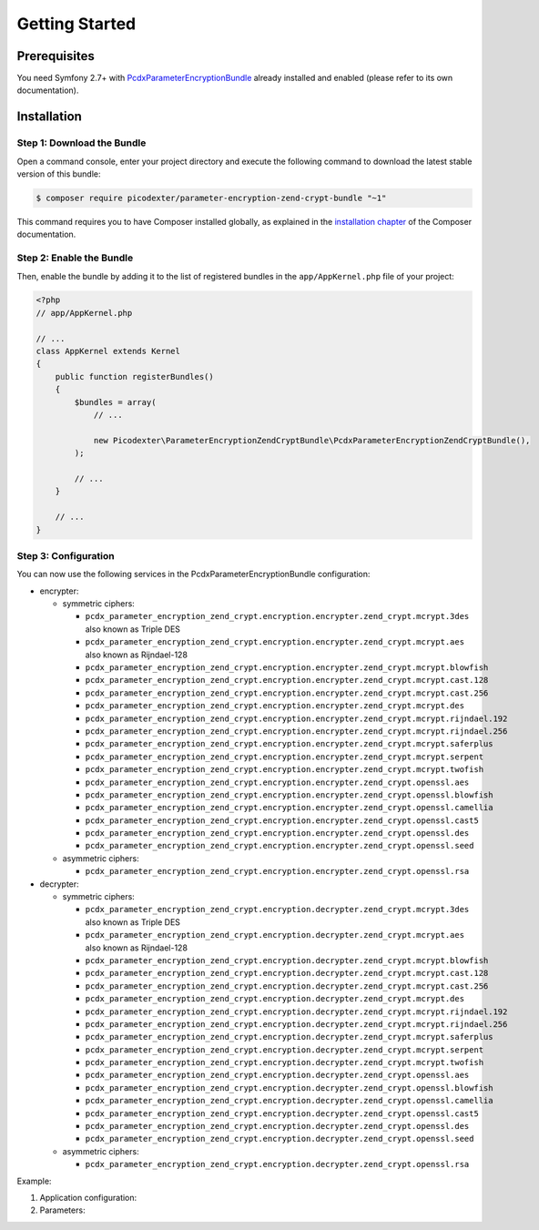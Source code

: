 Getting Started
===============

Prerequisites
-------------

You need Symfony 2.7+ with `PcdxParameterEncryptionBundle`_ already installed
and enabled (please refer to its own documentation).

Installation
------------

Step 1: Download the Bundle
~~~~~~~~~~~~~~~~~~~~~~~~~~~

Open a command console, enter your project directory and execute the
following command to download the latest stable version of this bundle:

.. code-block:: terminal

    $ composer require picodexter/parameter-encryption-zend-crypt-bundle "~1"

This command requires you to have Composer installed globally, as explained
in the `installation chapter`_ of the Composer documentation.

Step 2: Enable the Bundle
~~~~~~~~~~~~~~~~~~~~~~~~~

Then, enable the bundle by adding it to the list of registered bundles
in the ``app/AppKernel.php`` file of your project:

.. code-block:: php

    <?php
    // app/AppKernel.php

    // ...
    class AppKernel extends Kernel
    {
        public function registerBundles()
        {
            $bundles = array(
                // ...

                new Picodexter\ParameterEncryptionZendCryptBundle\PcdxParameterEncryptionZendCryptBundle(),
            );

            // ...
        }

        // ...
    }

Step 3: Configuration
~~~~~~~~~~~~~~~~~~~~~

You can now use the following services in the PcdxParameterEncryptionBundle configuration:

*   encrypter:

    *   symmetric ciphers:

        *   ``pcdx_parameter_encryption_zend_crypt.encryption.encrypter.zend_crypt.mcrypt.3des``
            also known as Triple DES
        *   ``pcdx_parameter_encryption_zend_crypt.encryption.encrypter.zend_crypt.mcrypt.aes``
            also known as Rijndael-128
        *   ``pcdx_parameter_encryption_zend_crypt.encryption.encrypter.zend_crypt.mcrypt.blowfish``
        *   ``pcdx_parameter_encryption_zend_crypt.encryption.encrypter.zend_crypt.mcrypt.cast.128``
        *   ``pcdx_parameter_encryption_zend_crypt.encryption.encrypter.zend_crypt.mcrypt.cast.256``
        *   ``pcdx_parameter_encryption_zend_crypt.encryption.encrypter.zend_crypt.mcrypt.des``
        *   ``pcdx_parameter_encryption_zend_crypt.encryption.encrypter.zend_crypt.mcrypt.rijndael.192``
        *   ``pcdx_parameter_encryption_zend_crypt.encryption.encrypter.zend_crypt.mcrypt.rijndael.256``
        *   ``pcdx_parameter_encryption_zend_crypt.encryption.encrypter.zend_crypt.mcrypt.saferplus``
        *   ``pcdx_parameter_encryption_zend_crypt.encryption.encrypter.zend_crypt.mcrypt.serpent``
        *   ``pcdx_parameter_encryption_zend_crypt.encryption.encrypter.zend_crypt.mcrypt.twofish``
        *   ``pcdx_parameter_encryption_zend_crypt.encryption.encrypter.zend_crypt.openssl.aes``
        *   ``pcdx_parameter_encryption_zend_crypt.encryption.encrypter.zend_crypt.openssl.blowfish``
        *   ``pcdx_parameter_encryption_zend_crypt.encryption.encrypter.zend_crypt.openssl.camellia``
        *   ``pcdx_parameter_encryption_zend_crypt.encryption.encrypter.zend_crypt.openssl.cast5``
        *   ``pcdx_parameter_encryption_zend_crypt.encryption.encrypter.zend_crypt.openssl.des``
        *   ``pcdx_parameter_encryption_zend_crypt.encryption.encrypter.zend_crypt.openssl.seed``

    *   asymmetric ciphers:

        *   ``pcdx_parameter_encryption_zend_crypt.encryption.encrypter.zend_crypt.openssl.rsa``

*   decrypter:

    *   symmetric ciphers:

        *   ``pcdx_parameter_encryption_zend_crypt.encryption.decrypter.zend_crypt.mcrypt.3des``
            also known as Triple DES
        *   ``pcdx_parameter_encryption_zend_crypt.encryption.decrypter.zend_crypt.mcrypt.aes``
            also known as Rijndael-128
        *   ``pcdx_parameter_encryption_zend_crypt.encryption.decrypter.zend_crypt.mcrypt.blowfish``
        *   ``pcdx_parameter_encryption_zend_crypt.encryption.decrypter.zend_crypt.mcrypt.cast.128``
        *   ``pcdx_parameter_encryption_zend_crypt.encryption.decrypter.zend_crypt.mcrypt.cast.256``
        *   ``pcdx_parameter_encryption_zend_crypt.encryption.decrypter.zend_crypt.mcrypt.des``
        *   ``pcdx_parameter_encryption_zend_crypt.encryption.decrypter.zend_crypt.mcrypt.rijndael.192``
        *   ``pcdx_parameter_encryption_zend_crypt.encryption.decrypter.zend_crypt.mcrypt.rijndael.256``
        *   ``pcdx_parameter_encryption_zend_crypt.encryption.decrypter.zend_crypt.mcrypt.saferplus``
        *   ``pcdx_parameter_encryption_zend_crypt.encryption.decrypter.zend_crypt.mcrypt.serpent``
        *   ``pcdx_parameter_encryption_zend_crypt.encryption.decrypter.zend_crypt.mcrypt.twofish``
        *   ``pcdx_parameter_encryption_zend_crypt.encryption.decrypter.zend_crypt.openssl.aes``
        *   ``pcdx_parameter_encryption_zend_crypt.encryption.decrypter.zend_crypt.openssl.blowfish``
        *   ``pcdx_parameter_encryption_zend_crypt.encryption.decrypter.zend_crypt.openssl.camellia``
        *   ``pcdx_parameter_encryption_zend_crypt.encryption.decrypter.zend_crypt.openssl.cast5``
        *   ``pcdx_parameter_encryption_zend_crypt.encryption.decrypter.zend_crypt.openssl.des``
        *   ``pcdx_parameter_encryption_zend_crypt.encryption.decrypter.zend_crypt.openssl.seed``

    *   asymmetric ciphers:

        *   ``pcdx_parameter_encryption_zend_crypt.encryption.decrypter.zend_crypt.openssl.rsa``

Example:

1.  Application configuration:

    .. configuration-block::

        .. code-block:: yaml

            # app/config/config.yml
            pcdx_parameter_encryption:
                algorithms:
                    -   id: 'zend_crypt_mcrypt_aes'
                        pattern:
                            type: 'value_prefix'
                            arguments:
                                -   '=#!PPE!zc:mcrypt:aes!#='
                        encryption:
                            service: 'pcdx_parameter_encryption_zend_crypt.encryption.encrypter.zend_crypt.mcrypt.aes'
                            key: '%parameter_encryption.zend_crypt.mcrypt.aes.key%'
                        decryption:
                            service: 'pcdx_parameter_encryption_zend_crypt.encryption.decrypter.zend_crypt.mcrypt.aes'
                            key: '%parameter_encryption.zend_crypt.mcrypt.aes.key%'
                    -   id: 'zend_crypt_openssl_rsa'
                        pattern:
                            type: 'value_prefix'
                            arguments:
                                -   '=#!PPE!zc:openssl:rsa!#='
                        encryption:
                            service: 'pcdx_parameter_encryption_zend_crypt.encryption.encrypter.zend_crypt.openssl.rsa'
                            key: '%parameter_encryption.zend_crypt.openssl.rsa.key.encryption%'
                        decryption:
                            service: 'pcdx_parameter_encryption_zend_crypt.encryption.decrypter.zend_crypt.openssl.rsa'
                            key: '%parameter_encryption.zend_crypt.openssl.rsa.key.decryption%'

        .. code-block:: xml

            <!-- app/config/config.xml -->
            <?xml version="1.0" encoding="UTF-8" ?>
            <container xmlns="http://symfony.com/schema/dic/services"
                xmlns:xsi="http://www.w3.org/2001/XMLSchema-instance"
                xmlns:ppe="https://picodexter.io/schema/dic/pcdx_parameter_encryption"
                xsi:schemaLocation="https://picodexter.io/schema/dic/pcdx_parameter_encryption
                    https://picodexter.io/schema/dic/pcdx_parameter_encryption/pcdx_parameter_encryption-1.0.xsd">

                <ppe:config>
                    <ppe:algorithm id="zend_crypt_mcrypt_aes">
                        <ppe:pattern type="value_prefix">
                            <ppe:argument>=#!PPE!zc:mcrypt:aes!#=</ppe:argument>
                        </ppe:pattern>
                        <ppe:encryption service="pcdx_parameter_encryption_zend_crypt.encryption.encrypter.zend_crypt.mcrypt.aes">
                            <ppe:key>%parameter_encryption.zend_crypt.mcrypt.aes.key%</ppe:key>
                        </ppe:encryption>
                        <ppe:decryption service="pcdx_parameter_encryption_zend_crypt.encryption.decrypter.zend_crypt.mcrypt.aes">
                            <ppe:key>%parameter_encryption.zend_crypt.mcrypt.aes.key%</ppe:key>
                        </ppe:decryption>
                    </ppe:algorithm>
                    <ppe:algorithm id="zend_crypt_openssl_rsa">
                        <ppe:pattern type="value_prefix">
                            <ppe:argument>=#!PPE!zc:openssl:rsa!#=</ppe:argument>
                        </ppe:pattern>
                        <ppe:encryption service="pcdx_parameter_encryption_zend_crypt.encryption.encrypter.zend_crypt.openssl.rsa">
                            <ppe:key>%parameter_encryption.zend_crypt.openssl.rsa.key.encryption%</ppe:key>
                        </ppe:encryption>
                        <ppe:decryption service="pcdx_parameter_encryption_zend_crypt.encryption.decrypter.zend_crypt.openssl.rsa">
                            <ppe:key>%parameter_encryption.zend_crypt.openssl.rsa.key.decryption%</ppe:key>
                        </ppe:decryption>
                    </ppe:algorithm>
                </ppe:config>
            </container>

        .. code-block:: php

            // app/config/config.php
            $container->loadFromExtension(
                'pcdx_parameter_encryption',
                [
                    'algorithms' => [
                        [
                            'id' => 'zend_crypt_mcrypt_aes',
                            'pattern' => [
                                'type' => 'value_prefix',
                                'arguments' => ['=#!PPE!zc:mcrypt:aes!#='],
                            ],
                            'encryption' => [
                                'service' => 'pcdx_parameter_encryption_zend_crypt.encryption.encrypter.zend_crypt.mcrypt.aes',
                                'key' => '%parameter_encryption.zend_crypt.mcrypt.aes.key%',
                            ],
                            'decryption' => [
                                'service' => 'pcdx_parameter_encryption_zend_crypt.encryption.decrypter.zend_crypt.mcrypt.aes',
                                'key' => '%parameter_encryption.zend_crypt.mcrypt.aes.key%',
                            ],
                        ],
                        [
                            'id' => 'zend_crypt_openssl_rsa',
                            'pattern' => [
                                'type' => 'value_prefix',
                                'arguments' => ['=#!PPE!zc:openssl:rsa!#='],
                            ],
                            'encryption' => [
                                'service' => 'pcdx_parameter_encryption_zend_crypt.encryption.encrypter.zend_crypt.openssl.rsa',
                                'key' => '%parameter_encryption.zend_crypt.openssl.rsa.key.encryption%',
                            ],
                            'decryption' => [
                                'service' => 'pcdx_parameter_encryption_zend_crypt.encryption.decrypter.zend_crypt.openssl.rsa',
                                'key' => '%parameter_encryption.zend_crypt.openssl.rsa.key.decryption%',
                            ],
                        ],
                    ],
                ]
            );

2.  Parameters:

    .. configuration-block::

        .. code-block:: yaml

            # app/config/parameters.yml
            parameters:
                parameter_encryption.zend_crypt.mcrypt.aes.key: 'YOUR_ENCRYPTION_KEY'
                parameter_encryption.zend_crypt.openssl.rsa.key.encryption: |
                    -----BEGIN PUBLIC KEY-----
                    [...]
                    -----END PUBLIC KEY-----
                parameter_encryption.zend_crypt.openssl.rsa.key.decryption: |
                    -----BEGIN PRIVATE KEY-----
                    [...]
                    -----END PRIVATE KEY-----

        .. code-block:: xml

            <!-- app/config/parameters.xml -->
            <?xml version="1.0" encoding="UTF-8" ?>
            <container xmlns="http://symfony.com/schema/dic/services"
                xmlns:xsi="http://www.w3.org/2001/XMLSchema-instance"
                xsi:schemaLocation="http://symfony.com/schema/dic/services
                    http://symfony.com/schema/dic/services/services-1.0.xsd">

                <parameters>
                    <parameter key="parameter_encryption.zend_crypt.mcrypt.aes.key">YOUR_ENCRYPTION_KEY</parameter>
                    <parameter key="parameter_encryption.zend_crypt.openssl.rsa.key.encryption">
                        -----BEGIN PUBLIC KEY-----
                        [...]
                        -----END PUBLIC KEY-----
                    </parameter>
                    <parameter key="parameter_encryption.zend_crypt.openssl.rsa.key.decryption">
                        -----BEGIN PRIVATE KEY-----
                        [...]
                        -----END PRIVATE KEY-----
                    </parameter>
                </parameters>
            </container>

        .. code-block:: php

            // app/config/parameters.php
            $container->setParameter('parameter_encryption.zend_crypt.mcrypt.aes.key', 'YOUR_ENCRYPTION_KEY');
            $container->setParameter(
                'parameter_encryption.zend_crypt.openssl.rsa.key.encryption',
                '-----BEGIN PUBLIC KEY-----
                [...]
                -----END PUBLIC KEY-----'
            );
            $container->setParameter(
                'parameter_encryption.zend_crypt.openssl.rsa.key.decryption',
                '-----BEGIN PRIVATE KEY-----
                [...]
                -----END PRIVATE KEY-----'
            );

.. _PcdxParameterEncryptionBundle: https://github.com/picodexter/PcdxParameterEncryptionBundle
.. _installation chapter: https://getcomposer.org/doc/00-intro.md
